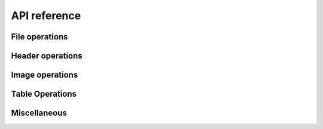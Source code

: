=============
API reference
=============

File operations
---------------

.. function:: FITS(filename::String, mode::String="r")

   Open or create a FITS file. ``mode`` can be one of ``"r"``
   (read-only), ``"r+"`` (read-write) or ``"w"`` (write). In "write"
   mode, any existing file of the same name is overwritten.

   A ``FITS`` object is a collection of "Header-Data Units" (HDUs) and
   supports the following operations:

   - ``f[i]`` Return the ``i``-th HDU.
   - ``f[name]`` or ``f[name, ver]`` Return the HDU containing the
     given the given EXTNAME (or HDUNAME) keyword (an ASCIIString), and
     optionally the given EXTVER (or HDUVER) number (an Integer).
   - Iteration::
     
         for hdu in f
             ...
         end

.. function:: length(f::FITS)

   Number of HDUs in the file.

.. function:: close(f::FITS)

   Close the file. Subsequent attempts to operate on ``f`` will result
   in an error. ``FITS`` objects are also automatically closed when
   they are garbage collected.

Header operations
-----------------

.. function:: read_header(hdu)

   Read the entire header from the given HDU and return a
   ``FITSHeader`` object. The value of each header record is parsed as
   ``Int``, ``Float64``, ``ASCIIString``, ``Bool`` or ``nothing``
   according to the FITS standard.  (If the value cannot be parsed
   according to the FITS standard, the value is stored as the raw unparsed
   ``ASCIIString``.)

.. function:: FITSHeader(keys, values, comments)

   Create a ``FITSHeader`` from arrays of keywords, values and comments.
   This type partially implements the Associative interface:

   * ``length(hdr)`` Number of records.
   * ``haskey(hdr)`` Header keyword exists.
   * ``keys(hdr)`` Array of keywords (not a copy).
   * ``values(hdr)`` Array of values (not a copy).
   * ``hdr[key]`` Get value based on keyword or index.
   * ``hdr[key] = value`` Set value based on keyword or index.

   Additionally, there are functions to get and set comments:

   * ``get_comment(hdr, key)`` Get the comment based on keyword or index.
   * ``set_comment!(hdr, key, comment)`` Set the comment baed on keyword
     or index.

.. function:: read_key(hdu, key)

   Read just the specified key and return a tuple of ``(value,
   comment)``.  The key can be either the index of the header record
   (Integer) or the header keyword (ASCIIString).


Image operations
----------------

.. function:: write(f::FITS, data::Array; header=nothing, name=nothing, ver=nothing)

   Add a new ImageHDU to the file. The following array element types
   are supported: ``UInt8``, ``Int8``, ``UInt16``, ``Int16``,
   ``UInt32``, ``Int32``, ``Int64``, ``Float32``, ``Float64``. If a
   ``FITSHeader`` object is passed as the ``header`` keyword argument,
   the header will be added to the new HDU.

.. function:: read(hdu::ImageHDU)

   Read the entire image from disk.

.. function:: read(hdu::ImageHDU, range...)

   Read a subsection of the image from disk. E.g., ``read(hdu, 1:20, 1:2:20)``.

.. function:: ndims(hdu::ImageHDU)

   Get number of image dimensions, without reading the image into memory.

.. function:: size(hdu::ImageHDU)

   Get image dimensions, without reading the image into memory.

.. function:: size(hdu::ImageHDU, i::Integer)

   Get ``i``-th dimension.

.. function:: length(hdu::ImageHDU)

   Get total number of pixels in image (product of ``size(hdu)``).

.. function:: copy_section(hdu::ImageHDU, dest::FITS, r::Range...)

   Copy a rectangular section of an image and write it to a new FITS
   primary image or image extension. The new image HDU is appended to
   the end of the destination file; all the keywords in the input image
   will be copied to the output image. The common WCS keywords will be
   updated if necessary to correspond to the coordinates of the
   section. Examples:

   Copy the lower-left 200 x 200 pixel section of the image in ``hdu``
   to an open file, ``f``::
 
       copy_section(hdu, f, 1:200, 1:200)

   Same as above but only copy odd columns in y::

       copy_section(hdu, f, 1:200, 1:2:200)


Table Operations
----------------

.. function:: write(f::FITS, data::Dict; hdutype=TableHDU, name=nothing, ver=nothing, header=nothing, units=nothing, varcols=nothing)

   Create a new table extension and write data to it. If the FITS file
   is currently empty then a dummy primary array will be created
   before appending the table extension to it. ``data`` should be a
   dictionary with ASCIIString keys (giving the column names) and
   Array values (giving data to write to each column). The following
   types are supported in binary tables: ``Uint8``, ``Int8``,
   ``Uint16``, ``Int16``, ``Uint32``, ``Int32``, ``Int64``,
   ``Float32``, ``Float64``, ``Complex64``, ``Complex128``,
   ``ASCIIString``, ``Bool``.

   Optional inputs:
   
   - ``hdutype``: Type of table extension to create. Can be either
     ``TableHDU`` (binary table) or ``ASCIITableHDU`` (ASCII table).
   - ``name``: Name of extension.
   - ``ver``: Version of extension (Int).
   - ``header``: FITSHeader instance to write to new extension.
   - ``units``: Dictionary mapping column name to units (as a string).
   - ``varcols``: An array giving the column names or column indicies to
     write as "variable-length columns".

   .. note:: Variable length columns

      Variable length columns allow a column's row entries to contain
      arrays of different lengths. They can potentially save diskspace
      when the rows of a column vary greatly in length, as the column
      data is all written to a contiguous heap area at the end of the
      table. Only column data of type ``Vector{ASCIIString}`` or types
      such as ``Vector{Vector{UInt8}}`` can be written as variable
      length columns. In the second case, ensure that the column data
      type is a *leaf type*. That is, the type cannot be
      ``Vector{Vector{T}}``, which would be an array of arrays having
      potentially non-uniform element types (which would not be
      writable as a FITS table column).

.. function:: write(f::FITS, colnames, coldata; hdutype=TableHDU, name=nothing, ver=nothing, header=nothing, units=nothing, varcols=nothing)

   Same as ``write(f::FITS, data::Dict; ...)`` but providing column
   names and column data as a separate arrays. This is useful for
   specifying the order of the columns. Column names must be
   ``Array{ASCIIString}`` and column data must be an array of arrays.

.. function:: read(hdu, colname)

   Read a column as an array from the given table HDU.

   The column name may contain wild card characters (``*``, ``?``, or
   ``#``). The ``*`` wild card character matches any sequence of
   characters (including zero characters) and the ``?`` character
   matches any single character. The ``#`` wildcard will match any
   consecutive string of decimal digits (0-9). The string must match a
   unique column.


Miscellaneous
-------------

.. function:: FITSIO.libcfitsio_version() -> VersionNumber

   Return the version of the underlying CFITSIO library. E.g., ``v"3.34.0"``.
